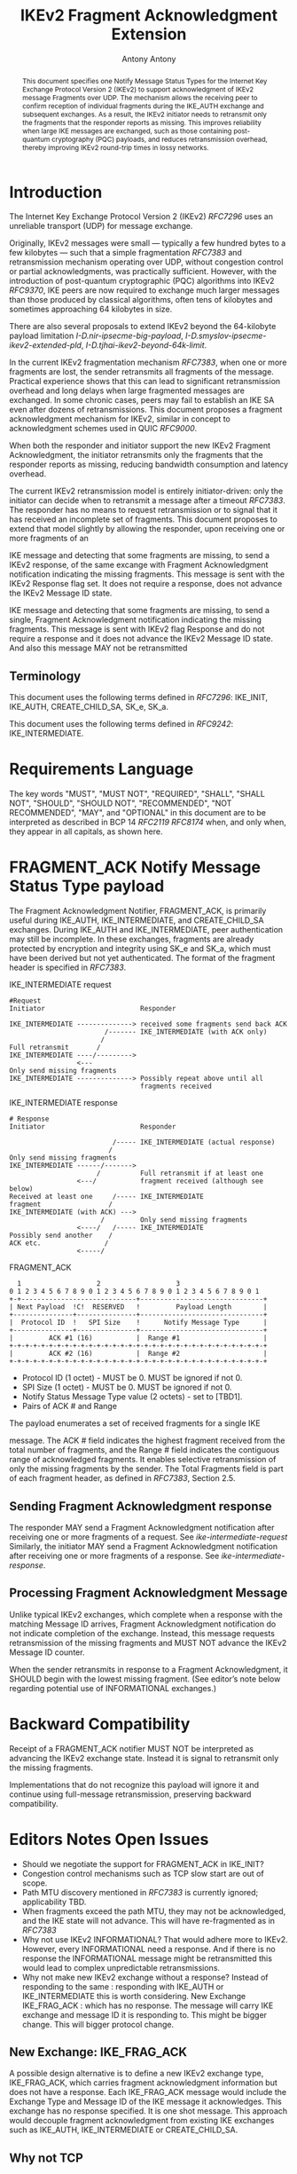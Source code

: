 # Do: title, toc:table-of-contents ::fixed-width-sections |tables
# Do: ^:sup/sub with curly -:special-strings *:emphasis
# Don't: prop:no-prop-drawers \n:preserve-linebreaks ':use-smart-quotes
#+OPTIONS: prop:nil title:t toc:t \n:nil ::t |:t ^:{} -:t *:t ':nil

#+RFC_CATEGORY: std
#+RFC_NAME: draft-antony-ipsecme-ikev2-fragment-acknowledgment
#+RFC_VERSION: 01
#+RFC_IPR: trust200902
#+RFC_STREAM: IETF
#+RFC_XML_VERSION: 3
#+RFC_CONSENSUS: true

#+TITLE: IKEv2 Fragment Acknowledgment Extension
#+RFC_SHORT_TITLE: IKEv2 Fragment Acknowledgment
#+AUTHOR: Antony Antony
#+EMAIL: antony.antony@secunet.com
#+AFFILIATION: secunet Security Networks AG
#+RFC_SHORT_ORG: secunet
#+RFC_ADD_AUTHOR: ("Steffen Klassert" "steffen.klassert@secunet.com" ("secunet" "secunet Security Networks AG"))
#+RFC_ADD_AUTHOR: ("Tobias Brunner" "tobias@codelabs.ch" ("" "codelabs GmbH"))
#+RFC_AREA: Internet
#+RFC_WORKGROUP: IP Security Maintenance and Extensions

#+begin_abstract
This document specifies one Notify Message Status Types for the
Internet Key Exchange Protocol Version 2 (IKEv2) to support
acknowledgment of IKEv2 message Fragments over UDP. The mechanism
allows the receiving peer to confirm reception of individual
fragments during the IKE_AUTH exchange and subsequent exchanges. As
a result, the IKEv2 initiator needs to retransmit only the fragments
that the responder reports as missing.  This improves reliability
when large IKE messages are exchanged, such as those containing
post-quantum cryptography (PQC) payloads, and reduces retransmission
overhead, thereby improving IKEv2 round-trip times in lossy networks.
#+end_abstract

#+RFC_KEYWORDS: ("IPsec" "ESP" "IKEv2")

* Introduction

The Internet Key Exchange Protocol Version 2 (IKEv2) [[RFC7296]] uses
an unreliable transport (UDP) for message exchange.

Originally, IKEv2 messages were small — typically a few hundred bytes
to a few kilobytes — such that a simple fragmentation [[RFC7383]] and
retransmission mechanism operating over UDP, without congestion control
or partial acknowledgments, was practically sufficient.  However, with
the introduction of post-quantum cryptographic (PQC) algorithms into
IKEv2 [[RFC9370]], IKE peers are now required to exchange much larger
messages than those produced by classical algorithms, often tens of
kilobytes and sometimes approaching 64 kilobytes in size.

There are also several proposals to extend IKEv2 beyond the 64-kilobyte
payload limitation [[I-D.nir-ipsecme-big-payload]],
 [[I-D.smyslov-ipsecme-ikev2-extended-pld]],
 [[I-D.tjhai-ikev2-beyond-64k-limit]].

In the current IKEv2 fragmentation mechanism [[RFC7383]], when one or
more fragments are lost, the sender retransmits all fragments of the
message.  Practical experience shows that this can lead to significant
retransmission overhead and long delays when large fragmented messages
are exchanged.  In some chronic cases, peers may fail to establish an
IKE SA even after dozens of retransmissions.  This document proposes a
fragment acknowledgment mechanism for IKEv2, similar in concept to
acknowledgment schemes used in QUIC [[RFC9000]].

When both the responder and initiator support the new IKEv2 Fragment
Acknowledgment, the initiator retransmits only the fragments
that the responder reports as missing, reducing bandwidth consumption
and latency overhead.

The current IKEv2 retransmission model is entirely initiator-driven:
only the initiator can decide when to retransmit a message after a
timeout [[RFC7383]]. The responder has no means to request
retransmission or to signal that it has received an incomplete set of
fragments.  This document proposes to extend that model slightly by
allowing the responder, upon receiving one or more fragments of an

IKE message and detecting that some fragments are missing, to send a
IKEv2 response, of the same excange with Fragment Acknowledgment
notification indicating the missing fragments. This message is sent
with the IKEv2 Response flag set.  It does not require a response,
does not advance the IKEv2 Message ID state.

IKE message and detecting that some fragments are missing, to send a
single, Fragment Acknowledgment notification indicating the missing
fragments.  This message is sent  with IKEv2 flag Response and
do not require a response and it does not advance the IKEv2 Message
ID state. And also this message MAY not be retransmitted

** Terminology

This document uses the following terms defined in [[RFC7296]]:
IKE_INIT, IKE_AUTH, CREATE_CHILD_SA,  SK_e,  SK_a.

This document uses the following terms defined in [[RFC9242]]:
IKE_INTERMEDIATE.

* Requirements Language

The key words "MUST", "MUST NOT", "REQUIRED", "SHALL", "SHALL NOT",
"SHOULD", "SHOULD NOT", "RECOMMENDED", "NOT RECOMMENDED", "MAY", and
"OPTIONAL" in this document are to be interpreted as described in BCP
14 [[RFC2119]] [[RFC8174]] when, and only when, they appear in all
capitals, as shown here.

* FRAGMENT_ACK Notify Message Status Type payload

The Fragment Acknowledgment Notifier, FRAGMENT_ACK, is primarily
useful during IKE_AUTH, IKE_INTERMEDIATE, and CREATE_CHILD_SA
exchanges. During IKE_AUTH and IKE_INTERMEDIATE, peer authentication
may still be incomplete.  In these exchanges, fragments are already
protected by encryption and integrity using SK_e and SK_a, which
must have been derived but not yet authenticated.  The format of
the fragment header is specified in [[RFC7383]].


#+caption: IKE_INTERMEDIATE request
#+name: ike-intermediate-request
#+begin_src
#Request
Initiator                        Responder

IKE_INTERMEDIATE --------------> received some fragments send back ACK
                        /------- IKE_INTERMEDIATE (with ACK only)
                       /
Full retransmit       /
IKE_INTERMEDIATE ----/--------->
                 <---
Only send missing fragments
IKE_INTERMEDIATE --------------> Possibly repeat above until all
                                 fragments received
#+end_src

#+caption: IKE_INTERMEDIATE response
#+name: ike-intermediate-response
#+begin_src
# Response
Initiator                        Responder

                          /----- IKE_INTERMEDIATE (actual response)
                         /
Only send missing fragments
IKE_INTERMEDIATE ------/------->
                      /          Full retransmit if at least one
                 <---/           fragment received (although see below)
Received at least one     /----- IKE_INTERMEDIATE
fragment                 /
IKE_INTERMEDIATE (with ACK) --->
                       /         Only send missing fragments
                 <----/   /----- IKE_INTERMEDIATE
Possibly send another    /
ACK etc.                /
                 <-----/
#+end_src


#+caption: FRAGMENT_ACK
#+name: fragment-ack-notify
#+begin_src
   1                   2                   3
 0 1 2 3 4 5 6 7 8 9 0 1 2 3 4 5 6 7 8 9 0 1 2 3 4 5 6 7 8 9 0 1
 +-+-----------------------------+-------------------------------+
 | Next Payload  !C!  RESERVED   !         Payload Length        |
 +---------------+---------------+-------------------------------+
 |  Protocol ID  !   SPI Size    !      Notify Message Type      |
 +---------------+---------------+-------------------------------+
 |         ACK #1 (16)           |  Range #1                     |
 +-+-+-+-+-+-+-+-+-+-+-+-+-+-+-+-+-+-+-+-+-+-+-+-+-+-+-+-+-+-+-+-+
 |         ACK #2 (16)           |  Range #2                     |
 +-+-+-+-+-+-+-+-+-+-+-+-+-+-+-+-+-+-+-+-+-+-+-+-+-+-+-+-+-+-+-+-+
#+end_src

- Protocol ID (1 octet) - MUST be 0.  MUST be ignored if not 0.
- SPI Size (1 octet) - MUST be 0.  MUST be ignored if not 0.
- Notify Status Message Type value (2 octets) - set to [TBD1].
- Pairs of ACK # and Range

The payload enumerates  a set of received fragments for a single IKE

message. The ACK # field indicates the highest fragment received from
the total number of fragments, and the Range # field indicates the
contiguous range of acknowledged fragments.
It enables selective retransmission of only the missing
fragments by the sender.  The Total Fragments field is part of each
fragment header, as defined in [[RFC7383]], Section 2.5.

** Sending Fragment Acknowledgment response

The responder MAY send a Fragment Acknowledgment notification after
receiving one or more fragments of a request. See
[[ike-intermediate-request]]  Similarly, the initiator MAY send a
Fragment Acknowledgment notification after receiving one or more
fragments of a response. See [[ike-intermediate-response]].

** Processing Fragment Acknowledgment Message

Unlike typical IKEv2 exchanges, which complete when a response with the
matching Message ID arrives, Fragment Acknowledgment notification do not
indicate completion of the exchange.  Instead, this message requests
retransmission of the missing fragments and MUST NOT advance the IKEv2
Message ID counter.

When the sender retransmits in response to a Fragment Acknowledgment,
it SHOULD begin with the lowest missing fragment.  (See editor’s note
below regarding potential use of INFORMATIONAL exchanges.)

* Backward Compatibility

Receipt of a FRAGMENT_ACK notifier  MUST NOT be interpreted as
advancing the IKEv2 exchange state. Instead it is signal to retransmit
only the missing fragments.

Implementations that do not recognize this payload will ignore it and
continue using full-message retransmission, preserving backward
compatibility.

* Editors Notes Open Issues

- Should we negotiate the  support for FRAGMENT_ACK in IKE_INIT?
- Congestion control mechanisms such as TCP slow start are out of
  scope.
- Path MTU discovery mentioned in [[RFC7383]] is currently ignored;
  applicability TBD.
- When fragments exceed the path MTU, they may not be acknowledged,
  and the IKE state will not advance. This will have re-fragmented
	as in [[RFC7383]]
- Why not use IKEv2 INFORMATIONAL? That would adhere more to IKEv2.
  However, every INFORMATIONAL need a response. And if there is no
  response the INFORMATIONAL message might be retransmitted this would
  lead to complex unpredictable retransmissions.
- Why not make new IKEv2 exchange without a response? Instead of
  responding to the same : responding with IKE_AUTH or IKE_INTERMEDIATE
	this is worth considering. New Exchange IKE_FRAG_ACK : which has no
	response. The message will carry IKE exchange and message ID it is
	responding to. This might be bigger change. This will bigger protocol
	change.

** New Exchange: IKE_FRAG_ACK

A possible design alternative is to define a new IKEv2 exchange type,
IKE_FRAG_ACK, which carries fragment acknowledgment information but
does not have a response.  Each IKE_FRAG_ACK message would include
the Exchange Type and Message ID of the IKE message it acknowledges.
This exchange has no response specified. It is one shot message.
This approach would decouple fragment acknowledgment from existing IKE
exchanges such as IKE_AUTH, IKE_INTERMEDIATE or CREATE_CHILD_SA.

** Why not TCP
Reliable transport for IKEv2 over TCP, as proposed in
[[I-D.ietf-ipsecme-ikev2-reliable-transport]], adds implementation
complexity and resource cost.  It requires maintaining both TCP and
UDP sockets, increasing energy use on low-powered devices.  Using TCP
for IKE while keeping ESP in UDP mode through NAT gateways introduces
additional state and resource requirements.  It may also be less
compatible with hardware offloading and inefficient for low-power or
mobile platforms.

Antony's position is that using TCP for IKEv2 is not an ideal
solution for improving reliability.  While a QUIC-based approach could
provide reliable transport and congestion control when using UDP,
it would be complex for the limited goal of fragment acknowledgment
and controlled retransmission.  Other authors may have different views
on this topic.

** IV reuse when using AEAD

One potential implementation issue I can see with these ACKs is the IV
when using AEAD.  Both the request and the response use the same message
ID as the actual messages  more than once. If the MID is used as IV
this would lead to resuse of IV. Which MUST be avoided.

** Discrepancy with RFC 7383 (IKEv2 fragmentation):

With FRAGMENT_ACK respone, a retransmission would not include the first
fragment as required by [[RFC7383]].  May be add retransmissions should include
the First Fragment?

* IANA Considerations

This document defines one new registration for the IANA
"IKEv2 Notify Message Status Types" registry.

|Value   | Notify Message Status Type  | Reference       |
|--------|-----------------------------|-----------------|
| [TBD1] | FRAGMENT_ACK                | [this document] |

* Acknowledgments

ACKs TBD

* Security Considerations

TBD

* Normative References

** RFC2119
** RFC7296
** RFC8174
** RFC7383

* Informative References
** RFC9370
** RFC9000
** RFC9242
** I-D.ietf-ipsecme-ikev2-reliable-transport
** I-D.nir-ipsecme-big-payload
** I-D.smyslov-ipsecme-ikev2-extended-pld
** I-D.tjhai-ikev2-beyond-64k-limit


* Additional Stuff

TBD
